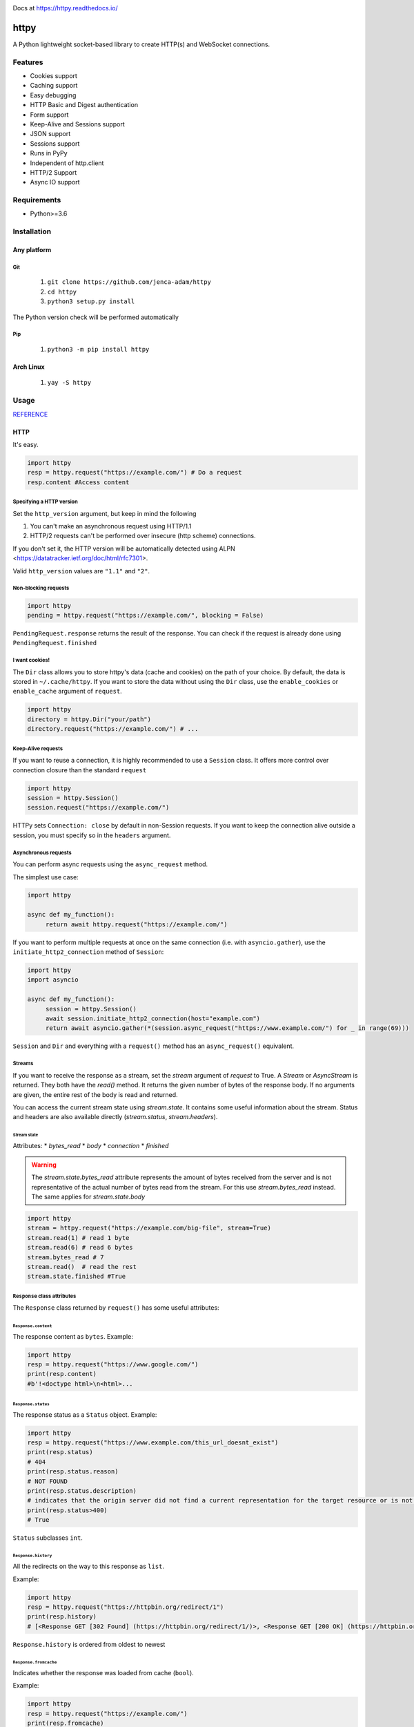 
.. image:: https://badgen.net/github/release/jenca-adam/httpy?color=green
   :target: https://github.com/jenca-adam/httpy/releases/latest
   :alt: Latest Release

.. image:: https://badgen.net/github/stars/jenca-adam/httpy?color=red
   :target: https://github.com/jenca-adam/httpy/
   :alt: Stars

.. image:: https://badgen.net/github/tags/jenca-adam/httpy?color=cyan
   :target: https://github.com/jenca-adam/httpy/tags
   :alt: Tags

.. image:: https://badgen.net/github/releases/jenca-adam/httpy?color=yellow
   :target: https://github.com/jenca-adam/httpy/releases
   :alt: Releases Count

.. image:: https://badgen.net/github/license/jenca-adam/httpy?color=black
   :target: https://github.com/jenca-adam/httpy/blob/main/LICENSE
   :alt: License

.. image:: https://badgen.net/badge/icon/github?icon=github&label
   :target: https://github.com/jenca-adam/httpy/
   :alt: GitHub

.. image:: https://badgen.net/badge/icon/pypi?icon=pypi&label&color=purple
   :target: https://pypi.org/project/httpy
   :alt: PyPI

.. image:: https://readthedocs.org/projects/httpy/badge/?version=latest
   :target: https://httpy.readthedocs.io/en/latest/?badge=latest
   :alt: Documentation Status

.. image:: https://img.shields.io/github/size/jenca-adam/httpy/latest_release%2Flatest.whl
   :target: https://github.com/jenca-adam/httpy
   :alt: Size


.. image:: https://img.shields.io/pypi/dm/httpy.svg
   :target: https://pypi.org/project/httpy
   :alt: Downloads/Month



Docs at https://httpy.readthedocs.io/

=====
httpy
=====


A Python lightweight socket-based library to create HTTP(s) and
WebSocket connections.

Features
========

-  Cookies support
-  Caching support
-  Easy debugging
-  HTTP Basic and Digest authentication
-  Form support
-  Keep-Alive and Sessions support
-  JSON support
-  Sessions support
-  Runs in PyPy
-  Independent of http.client
-  HTTP/2 Support
-  Async IO support

Requirements
============

-  Python>=3.6

Installation
============

Any platform
------------

Git
~~~

   1. ``git clone https://github.com/jenca-adam/httpy``
   2. ``cd httpy``
   3. ``python3 setup.py install``

The Python version check will be performed automatically

Pip
~~~

   1. ``python3 -m pip install httpy``

Arch Linux
----------

   1. ``yay -S httpy``

Usage
=====

`REFERENCE <httpy.html#submodules>`__

HTTP
----

It's easy.

.. code-block:: python

   import httpy
   resp = httpy.request("https://example.com/") # Do a request
   resp.content #Access content

Specifying a HTTP version
~~~~~~~~~~~~~~~~~~~~~~~~~

Set the ``http_version`` argument, but keep in mind the following

1. You can't make an asynchronous request using HTTP/1.1
2. HTTP/2 requests can't be performed over insecure (http scheme)
   connections.

If you don't set it, the HTTP version will be automatically detected
using ALPN <https://datatracker.ietf.org/doc/html/rfc7301>.

Valid ``http_version`` values are ``"1.1"`` and ``"2"``.

Non-blocking requests
~~~~~~~~~~~~~~~~~~~~~

.. code-block:: python

   import httpy
   pending = httpy.request("https://example.com/", blocking = False)

``PendingRequest.response`` returns the result of the response. You can
check if the request is already done using ``PendingRequest.finished``

I want cookies!
~~~~~~~~~~~~~~~

The ``Dir`` class allows you to store httpy's data (cache and cookies)
on the path of your choice. By default, the data is stored in
``~/.cache/httpy``. If you want to store the data without using the ``Dir`` class, use the
``enable_cookies`` or ``enable_cache`` argument of ``request``. 

.. code-block:: python

   import httpy
   directory = httpy.Dir("your/path")
   directory.request("https://example.com/") # ...

Keep-Alive requests
~~~~~~~~~~~~~~~~~~~

If you want to reuse a connection, it is highly recommended to use a
``Session`` class. It offers more control over connection closure than
the standard ``request``

.. code-block:: python

   import httpy
   session = httpy.Session()
   session.request("https://example.com/")

HTTPy sets ``Connection: close`` by default in non-Session requests. If
you want to keep the connection alive outside a session, you must
specify so in the ``headers`` argument.

Asynchronous requests
~~~~~~~~~~~~~~~~~~~~~

You can perform async requests using the ``async_request`` method.

The simplest use case:

.. code-block:: python

   import httpy

   async def my_function():
        return await httpy.request("https://example.com/")

If you want to perform multiple requests at once on the same connection
(i.e. with ``asyncio.gather``), use the ``initiate_http2_connection``
method of ``Session``:

.. code-block:: python

   import httpy
   import asyncio

   async def my_function():
        session = httpy.Session()
        await session.initiate_http2_connection(host="example.com")
        return await asyncio.gather(*(session.async_request("https://www.example.com/") for _ in range(69)))

``Session`` and ``Dir`` and everything with a ``request()`` method has
an ``async_request()`` equivalent.

Streams
~~~~~~~

If you want to receive the response as a stream, set the `stream` argument of `request` to True.
A `Stream` or `AsyncStream` is returned.
They both have the `read()` method.
It returns the given number of bytes of the response body. If no arguments are given, the entire rest of the body is read and returned.

You can access the current stream state using `stream.state`. It contains some useful information about the stream. Status and headers are also available directly (`stream.status`, `stream.headers`).

Stream state
^^^^^^^^^^^^

Attributes:
* `bytes_read`
* `body`
* `connection`
* `finished`

.. warning::
   The `stream.state.bytes_read` attribute represents the amount of bytes received from the server and is not representative of the actual number of bytes read from the stream. For this use `stream.bytes_read` instead.
   The same applies for `stream.state.body`

.. code-block:: python

   import httpy
   stream = httpy.request("https://example.com/big-file", stream=True)
   stream.read(1) # read 1 byte
   stream.read(6) # read 6 bytes
   stream.bytes_read # 7
   stream.read()  # read the rest
   stream.state.finished #True

``Response`` class attributes
~~~~~~~~~~~~~~~~~~~~~~~~~~~~~

The ``Response`` class returned by ``request()`` has some useful
attributes:

``Response.content``
^^^^^^^^^^^^^^^^^^^^

The response content as ``bytes``. Example:

.. code-block:: python

   import httpy
   resp = httpy.request("https://www.google.com/")
   print(resp.content)
   #b'!<doctype html>\n<html>...

``Response.status``
^^^^^^^^^^^^^^^^^^^

The response status as a ``Status`` object. Example:

.. code-block:: python

   import httpy
   resp = httpy.request("https://www.example.com/this_url_doesnt_exist")
   print(resp.status)
   # 404
   print(resp.status.reason)
   # NOT FOUND
   print(resp.status.description)
   # indicates that the origin server did not find a current representation for the target resource or is not willing to disclose that one exists.
   print(resp.status>400)
   # True

``Status`` subclasses ``int``.

``Response.history``
^^^^^^^^^^^^^^^^^^^^

All the redirects on the way to this response as ``list``.

Example:

.. code-block:: python

   import httpy
   resp = httpy.request("https://httpbin.org/redirect/1")
   print(resp.history)
   # [<Response GET [302 Found] (https://httpbin.org/redirect/1/)>, <Response GET [200 OK] (https://httpbin.org/get/)>]

``Response.history`` is ordered from oldest to newest

``Response.fromcache``
^^^^^^^^^^^^^^^^^^^^^^

Indicates whether the response was loaded from cache (``bool``).

Example:

.. code-block:: python

   import httpy
   resp = httpy.request("https://example.com/")
   print(resp.fromcache)
   # False
   resp = httpy.request("https://example.com/")
   print(resp.fromcache)
   # True

``Response.request``
^^^^^^^^^^^^^^^^^^^^

Some of the attributes of the request that produced this response, as a
``Request`` object.

``Request``'s attributes
''''''''''''''''''''''''

-  ``Request.url`` - the URL requested (``str``)
-  ``Request.headers`` - the requests' headers (``Headers``)
-  ``Request.socket`` - the underlying connection (either
   ``socket.socket`` or ``httpy.http2.connection.HTTP2Connection``)
-  ``Request.cache`` - the same as ``Response.fromcache`` (``bool``)
-  ``Request.http_version`` - the HTTP version used (``str``)
-  ``Request.method`` - the HTTP method used (``str``)

Example:

.. code-block:: python

   import httpy
   resp = httpy.request("https://example.com/")
   print(resp.request.url)
   # https://example.com/
   print(resp.request.headers)
   # {'Accept-Encoding': 'gzip, deflate, identity', 'Host': 'example.com', 'User-Agent': 'httpy/2.0.0', 'Connection': 'close', 'Accept': '*/*'}
   print(resp.request.method)
   # GET

``Response.original_content``
^^^^^^^^^^^^^^^^^^^^^^^^^^^^^

Raw content received from the server, not decoded with Content-Encoding
(``bytes``).

Example:

.. code-block:: python

   import httpy
   resp = httpy.request("https://example.com/")
   print(resp.original_content)
   # b'\x1f\x8b\x08\x00\xc2 ...

``Response.time_elapsed``
^^^^^^^^^^^^^^^^^^^^^^^^^

Time the request took, in seconds. Only the loading time of this
particular request, doesn't account for redirects. (``float``).

Example:

.. code-block:: python

   import httpy
   resp = httpy.request("https://example.com/")
   print(resp.time_elapsed)
   # 0.2497

``Response.speed``
^^^^^^^^^^^^^^^^^^

The download speed for the response, in bytes per second. (``float``).
Might be different for HTTP/2 request. Example:

.. code-block:: python

   import httpy
   resp = httpy.request("https://example.com/")
   print(resp.speed)
   # 2594.79

``Response.content_type``
^^^^^^^^^^^^^^^^^^^^^^^^^

The response's ``Content-Type`` header contents, with the charset
information stripped. If the headers lack ``Content-Type``, it's
``text/html`` by default.

.. code-block:: python

   import httpy
   resp = httpy.request("https://example.com/")
   print(resp.content_type)
   # text/html

``Response.charset`` (property)
^^^^^^^^^^^^^^^^^^^^^^^^^^^^^^^

Gets the charset of the response (``str`` or ``None``):

1. If a charset was specified in the response headers, return it
2. If a charset was not specified, but ``chardet`` is available, try to
   detect the charset (Note that this still returns ``None`` if
   ``chardet`` fails)
3. If a charset was not specified, and ``chardet`` is not available,
   return ``None``

Example:

.. code-block:: python

   import httpy
   resp = httpy.request("https://example.com/")
   print(resp.charset)
   # UTF-8

``Response.string`` (property)
^^^^^^^^^^^^^^^^^^^^^^^^^^^^^^

``Response.content``, decoded using ``Response.charset`` (``str``)

.. warning::

   Do not try to access ``Response.string``, if ``Response.charset`` is
   ``None``, unless you are absolutely sure the response data is
   decodable by the default locale encoding.

   For ASCII responses this is probably harmless, but you have been
   warned!

Example:

.. code-block:: python

   import httpy
   resp = httpy.request("https://example.com/")
   print(resp.string)
   #<!doctype html>
   ...

``Response.json`` (property)
^^^^^^^^^^^^^^^^^^^^^^^^^^^^

If ``Response.content_type`` is ``application/json``, try to parse
``Response.string`` using JSON. Throw an error otherwise.

.. warning::

   The same as above applies.

Example:

.. code-block:: python

   import httpy
   resp = httpy.request("https://httpbin.org/get")
   print(resp.json["url"])
   # https://httpbin.org/get

``Response.method``
^^^^^^^^^^^^^^^^^^^

The same as ``Response.request.method``

WebSockets
----------

Easy again...

.. code-block:: python

   >>> import httpy
   >>> sock = httpy.WebSocket("wss://echo.websocket.events/")# create a websocket client(echo server example)
   >>> sock.send("Hello, world!💥")# you can send also bytes
   >>> sock.recv()
   "Hello, world!💥"

Examples
========

POST method
-----------

Simple Form
~~~~~~~~~~~

.. code-block:: python

   import httpy
   resp = httpy.request("https://example.com/", method="POST", body = {"foo":"bar"})
   # ...

Sending files
~~~~~~~~~~~~~

.. code-block:: python

   import httpy
   resp = httpy.request("https://example.com/", method = "POST", body = { "foo" : "bar", "file" : httpy.File.open( "example.txt" ) })
   # ...

Sending binary data
~~~~~~~~~~~~~~~~~~~

.. code-block:: python

   import httpy
   resp = httpy.request("https://example.com/", method = "POST", body= b" Hello, World ! ")
   # ...

Sending plain text
~~~~~~~~~~~~~~~~~~

.. code-block:: python

   resp = httpy.request("https://example.com/", method = "POST", body = "I support Ünicode !")
   # ...

Sending JSON
~~~~~~~~~~~~

.. code-block:: python

   resp = httpy.request("https://example.com/", method = "POST", body = "{\"foo\" : \"bar\" }", content_type = "application/json")
   # ...

Debugging
=========

Just set ``debug`` to ``True`` :

.. code-block:: python

   >>> import httpy
   >>> httpy.request("https://example.com/",debug=True)
   [INFO][request](1266): request() called.
   [INFO][_raw_request](1112): _raw_request() called.
   [INFO][_raw_request](1113): Accessing cache.
   [INFO][_raw_request](1120): No data in cache.
   [INFO][_raw_request](1151): Establishing connection
   [INFO]Connection[__init__](778): Created new Connection upon <socket.socket fd=3, family=AddressFamily.AF_INET, type=SocketKind.SOCK_STREAM, proto=6, laddr=('192.168.100.88', 58998), raddr=('93.184.216.34', 443)>

   send:
   GET / HTTP/1.1
   Accept-Encoding: gzip, deflate, identity
   Host: www.example.com
   User-Agent: httpy/1.1.0
   Connection: keep-alive

   response: 
   HTTP/1.1 200 OK

   Content-Encoding: gzip
   Age: 438765
   Cache-Control: max-age=604800
   Content-Type: text/html; charset=UTF-8
   Date: Wed, 13 Apr 2022 12:59:07 GMT
   Etag: "3147526947+gzip"
   Expires: Wed, 20 Apr 2022 12:59:07 GMT
   Last-Modified: Thu, 17 Oct 2019 07:18:26 GMT
   Server: ECS (dcb/7F37)
   Vary: Accept-Encoding
   X-Cache: HIT
   Content-Length: 648
   <Response [200 OK] (https://www.example.com/)>
